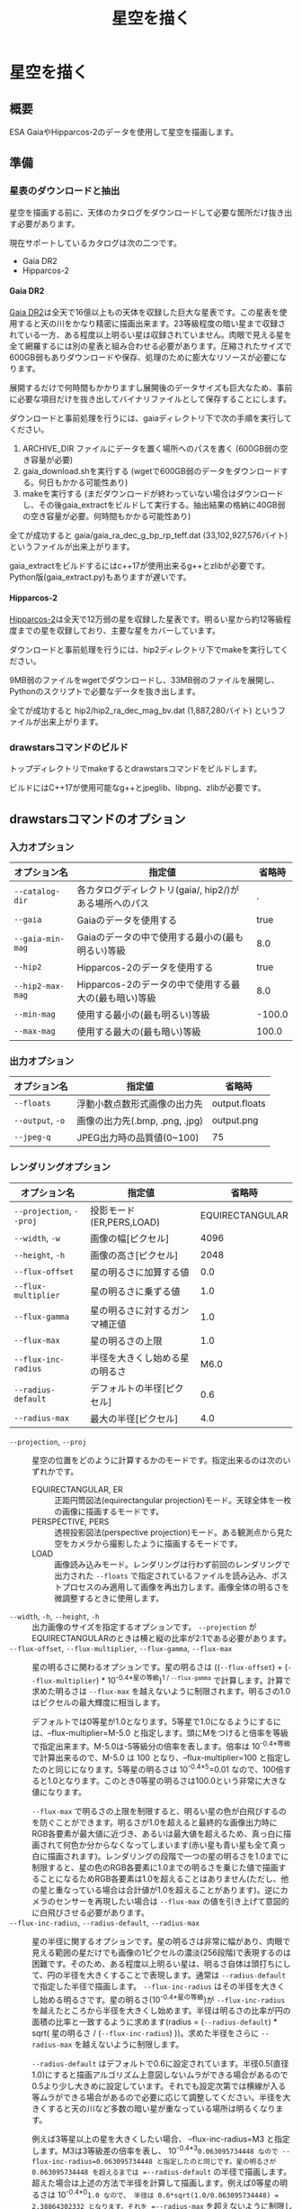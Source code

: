 #+TITLE: 星空を描く
#+OPTIONS: ^:{} H:4

* 星空を描く
** 概要
ESA GaiaやHipparcos-2のデータを使用して星空を描画します。

[[file:./examples/milkyway.jpg]]

** 準備
*** 星表のダウンロードと抽出
星空を描画する前に、天体のカタログをダウンロードして必要な箇所だけ抜き出す必要があります。

現在サポートしているカタログは次の二つです。

- Gaia DR2
- Hipparcos-2

**** Gaia DR2

[[https://www.cosmos.esa.int/web/gaia/data-release-2][Gaia DR2]]は全天で16億以上もの天体を収録した巨大な星表です。この星表を使用すると天の川をかなり精密に描画出来ます。23等級程度の暗い星まで収録されている一方、ある程度以上明るい星は収録されていません。肉眼で見える星を全て網羅するには別の星表と組み合わせる必要があります。圧縮されたサイズで600GB弱もありダウンロードや保存、処理のために膨大なリソースが必要になります。

展開するだけで何時間もかかりますし展開後のデータサイズも巨大なため、事前に必要な項目だけを抜き出してバイナリファイルとして保存することにします。

ダウンロードと事前処理を行うには、gaiaディレクトリ下で次の手順を実行してください。

1. ARCHIVE_DIR ファイルにデータを置く場所へのパスを書く (600GB弱の空き容量が必要)
2. gaia_download.shを実行する (wgetで600GB弱のデータをダウンロードする。何日もかかる可能性あり)
3. makeを実行する (まだダウンロードが終わっていない場合はダウンロードし、その後gaia_extractをビルドして実行する。抽出結果の格納に40GB弱の空き容量が必要。何時間もかかる可能性あり)

全てが成功すると gaia/gaia_ra_dec_g_bp_rp_teff.dat (33,102,927,576バイト) というファイルが出来上がります。

gaia_extractをビルドするにはc++17が使用出来るg++とzlibが必要です。Python版(gaia_extract.py)もありますが遅いです。

**** Hipparcos-2

[[https://www.cosmos.esa.int/web/hipparcos/hipparcos-2][Hipparcos-2]]は全天で12万弱の星を収録した星表です。明るい星から約12等級程度までの星を収録しており、主要な星をカバーしています。

ダウンロードと事前処理を行うには、hip2ディレクトリ下でmakeを実行してください。

9MB弱のファイルをwgetでダウンロードし、33MB弱のファイルを展開し、Pythonのスクリプトで必要なデータを抜き出します。

全てが成功すると hip2/hip2_ra_dec_mag_bv.dat (1,887,280バイト) というファイルが出来上がります。

*** drawstarsコマンドのビルド

トップディレクトリでmakeするとdrawstarsコマンドをビルドします。

ビルドにはC++17が使用可能なg++とjpeglib、libpng、zlibが必要です。

** drawstarsコマンドのオプション
*** 入力オプション
| オプション名     | 指定値                                                 | 省略時 |
|------------------+--------------------------------------------------------+--------|
| =--catalog-dir=  | 各カタログディレクトリ(gaia/, hip2/)がある場所へのパス |      . |
| =--gaia=         | Gaiaのデータを使用する                                 |   true |
| =--gaia-min-mag= | Gaiaのデータの中で使用する最小の(最も明るい)等級       |    8.0 |
| =--hip2=         | Hipparcos-2のデータを使用する                          |   true |
| =--hip2-max-mag= | Hipparcos-2のデータの中で使用する最大の(最も暗い)等級  |    8.0 |
| =--min-mag=      | 使用する最小の(最も明るい)等級                         | -100.0 |
| =--max-mag=      | 使用する最大の(最も暗い)等級                           |  100.0 |

*** 出力オプション
| オプション名     | 指定値                         | 省略時        |
|------------------+--------------------------------+---------------|
| =--floats=       | 浮動小数点数形式画像の出力先   | output.floats |
| =--output=, =-o= | 画像の出力先(.bmp, .png, .jpg) | output.png    |
| =--jpeg-q=       | JPEG出力時の品質値(0~100)      | 75            |

*** レンダリングオプション
| オプション名             | 指定値                         |          省略時 |
|--------------------------+--------------------------------+-----------------|
| =--projection=, =--proj= | 投影モード(ER,PERS,LOAD)       | EQUIRECTANGULAR |
| =--width=, =-w=          | 画像の幅[ピクセル]             |            4096 |
| =--height=, =-h=         | 画像の高さ[ピクセル]           |            2048 |
| =--flux-offset=          | 星の明るさに加算する値         |             0.0 |
| =--flux-multiplier=      | 星の明るさに乗ずる値           |             1.0 |
| =--flux-gamma=           | 星の明るさに対するガンマ補正値 |             1.0 |
| =--flux-max=             | 星の明るさの上限               |             1.0 |
| =--flux-inc-radius=      | 半径を大きくし始める星の明るさ |            M6.0 |
| =--radius-default=       | デフォルトの半径[ピクセル]     |             0.6 |
| =--radius-max=           | 最大の半径[ピクセル]           |             4.0 |

- =--projection=, =--proj= :: 星空の位置をどのように計算するかのモードです。指定出来るのは次のいずれかです。
  - EQUIRECTANGULAR, ER :: 正距円筒図法(equirectangular projection)モード。天球全体を一枚の画像に描画するモードです。
  - PERSPECTIVE, PERS :: 透視投影図法(perspective projection)モード。ある観測点から見た空をカメラから撮影したように描画するモードです。
  - LOAD :: 画像読み込みモード。レンダリングは行わず前回のレンダリングで出力された =--floats= で指定されているファイルを読み込み、ポストプロセスのみ適用して画像を再出力します。画像全体の明るさを微調整するときに使用します。
- =--width=, =-h=, =--height=, =-h= :: 出力画像のサイズを指定するオプションです。 =--projection= がEQUIRECTANGULARのときは横と縦の比率が2:1である必要があります。
- =--flux-offset=, =--flux-multiplier=, =--flux-gamma=, =--flux-max= :: 星の明るさに関わるオプションです。星の明るさは ((=--flux-offset=) + (=--flux-multiplier=) * 10^{-0.4*星の等級})^{1 / =--flux-gamma=} で計算します。計算で求めた明るさは =--flux-max= を越えないように制限されます。明るさの1.0はピクセルの最大輝度に相当します。

  デフォルトでは0等星が1.0となります。5等星で1.0になるようにするには、--flux-multiplier=M-5.0 と指定します。頭にMをつけると倍率を等級で指定出来ます。M-5.0は-5等級分の倍率を表します。倍率は 10^{-0.4*等級} で計算出来るので、M-5.0 は 100 となり、--flux-multiplier=100 と指定したのと同じになります。5等星の明るさは 10^{-0.4*5}=0.01 なので、100倍すると1.0となります。このとき0等星の明るさは100.0という非常に大きな値になります。

  =--flux-max= で明るさの上限を制限すると、明るい星の色が白飛びするのを防ぐことができます。明るさが1.0を超えると最終的な画像出力時にRGB各要素が最大値に近づき、あるいは最大値を超えるため、真っ白に描画されて何色か分からなくなってしまいます(赤い星も青い星も全て真っ白に描画されます)。レンダリングの段階で一つの星の明るさを1.0までに制限すると、星の色のRGB各要素に1.0までの明るさを乗じた値で描画することになるためRGB各要素は1.0を超えることはありません(ただし、他の星と重なっている場合は合計値が1.0を超えることがあります)。逆にカメラのセンサーを再現したい場合は =--flux-max= の値を引き上げて意図的に白飛びさせる必要があります。
- =--flux-inc-radius=, =--radius-default=, =--radius-max= :: 星の半径に関するオプションです。星の明るさは非常に幅があり、肉眼で見える範囲の星だけでも画像の1ピクセルの濃淡(256段階)で表現するのは困難です。そのため、ある程度以上明るい星は、明るさ自体は頭打ちにして、円の半径を大きくすることで表現します。通常は =--radius-default= で指定した半径で描画します。 =--flux-inc-radius= はその半径を大きくし始める明るさです。星の明るさ(10^{-0.4*星の等級})が =--flux-inc-radius= を越えたところから半径を大きくし始めます。半径は明るさの比率が円の面積の比率と一致するように求めます(radius = (=--radius-default=) * sqrt( 星の明るさ / (=--flux-inc-radius=) ))。求めた半径をさらに =--radius-max= を越えないように制限します。

  =--radius-default= はデフォルトで0.6に設定されています。半径0.5(直径1.0)にすると描画アルゴリズム上意図しないムラができる場合があるので0.5より少し大きめに設定しています。それでも設定次第では横線が入る等ムラができる場合があるので必要に応じて調整してください。半径を大きくすると天の川など多数の暗い星が重なっている場所は明るくなります。

  例えば3等星以上の星を大きくしたい場合、 --flux-inc-radius=M3 と指定します。M3は3等級差の倍率を表し、 10^{-0.4*3}=0.063095734448 なので --flux-inc-radius=0.063095734448 と指定したのと同じです。星の明るさが 0.063095734448 を超えるまでは =--radius-default= の半径で描画します。超えた場合は上述の方法で半径を計算して描画します。例えば0等星の明るさは 10^{-0.4*0}=1.0 なので、 半径は 0.6*sqrt(1.0/0.063095734448) = 2.38864302332 となります。それを =--radius-max= を超えないように制限します。

*** ポストプロセスオプション
| オプション名        | 指定値                   | 省略時 |
|---------------------+--------------------------+--------|
| =--post-offset=     | 出力最小値               |    0.0 |
| =--post-multiplier= | 乗数                     |    1.0 |
| =--post-gamma=      | ガンマ補正値             |    1.0 |
| =--post-keep-color= | 飽和処理で色を維持するか |  false |

最終的な画像を出力するときの補正値です。

出力ピクセル値 = (=--post-offset= + =--post-multiplier= * RGB各要素の値)^{1/ =--post-gamma= }

出力ピクセル値が1.0を超える場合は飽和処理を行います。
=--post-keep-color= がtrueのときは、可能な限り色を保持したままRGB各要素が1.0以下になるようにします。具体的には、RGB各要素の最大値を求め、その逆数を各要素に乗じます。
=--post-keep-color= がfalseのときは、RGB各要素を個別に1.0までに制限します。このオプションで色を保存するよりも、 =--flux-max= で制限した方が大抵は良い結果が得られます。

=--post-gamma= に1.0より大きい値を指定すると暗い部分を底上げ出来ますが彩度が失われて白っぽくなってしまいます。 =--flux-gamma= を使用した方が色味が維持されます(その代わり調整のたびに再レンダリングが必要になります)。

*** 透視図法オプション
以下は --projection=PERSPECTIVE のときのみ有効です。

| オプション名 | 指定値                           |                              省略時 |                                                                                               |
|--------------+----------------------------------+-------------------------------------+-----------------------------------------------------------------------------------------------|
| --time       | 観測時刻(2000-01-23 12:34の形式) |                          現在の時刻 |                                                                                               |
| --lat        | 観測地点の天文緯度[度]           |                           35.681236 |                                                                                               |
| --lng        | 観測地点の天文経度[度]           |                          139.767125 |                                                                                               |
| --az         | 向いている方向(方位角)[度]       |                                 0.0 |                                                                                               |
| --el         | 向いている方向(仰角)[度]         |                                 0.0 |                                                                                               |
| --roll       | ロール角[度]                     |                                 0.0 |                                                                                               |
| --ra         | 向いている方向(赤経)[度]         | 285.0(az,elが指定されているときは0) |                                                                                               |
| --dec        | 向いている方向(赤偉)[度]         | -25.0(az,elが指定されているときは0) |                                                                                               |
| --fovy       | 垂直視野角[度]                   |                               100.0 |                                                                                               |
| --view-z     | 天球中心から視点の距離           |                                 0.0 | 0.0のとき心射方位図法(gnomonic projection)、1.0のとき平射図法(stereographic projection)になる |

** 使用例
*** 正距円筒図法による天球テクスチャの作成

正距円筒図法(equirectangular projection)は360度VRパノラマ写真でもよく使われている図法です。天球座標(赤経,赤偉)をそのまま平面座標(x,y)に読み替えたものです。

全天の星を正距円筒図法で描画するには例えば次のコマンドを実行します。

#+begin_src sh
drawstars --proj=EQUIRECTANGULAR --flux-gamma=1.2 --flux-multiplier=M-4.0 --flux-inc-radius=M3.0 --radius-default=1.20 --radius-max=2.5 --post-gamma=1.5 --output=er.jpg --floats=er.floats
#+end_src

=--flux-multiplier=M-4.0= の指定によって4等星が最大輝度になります。星の明るさは 10^{-0.4*-4}=39.8107170553 倍されますが、 =--flux-max= のデフォルト値が1.0なので1.0より大きくなることはありません。

=--radius-default=1.20= の指定によって星はデフォルトで半径1.2ピクセルの円で描画されます。 =--flux-inc-radius=M3.0= の指定によって3等星より明るい星は円の半径が大きくなりますが、 =--max-radius=2.5= の指定によって半径2.5ピクセルよりは大きくなりません。

=--flux-gamma=1.2= の指定によって暗い星は少し底上げされます。

=--post-gamma=1.5= の指定によってレンダリング後の結果全体も少し底上げされます(多少色味が失われます)。

ポストプロセス前の浮動小数点数形式の画像がer.floatsに出力され、ポストプロセス後の画像がer.jpgに出力されます。

こうしてできた画像を球のモデルにテクスチャとして貼り付けると全天を見回すVR映像が出来上がります。

- デモ :
- ソース : [[file:./examples/celestial-sphere/]]

[[file:./examples/celestial-sphere/screenshot1.jpg]]

[[file:./examples/celestial-sphere/screenshot2.jpg]]

*** 実際の写真とレンダリング結果との比較

drawstarsは地上の観測者から見た星空を再現することも可能です。

そこで実際に撮影した写真とレンダリング結果を比較してみることにしました。

[[file:./examples/compare-to-real/screenshot1.jpg]]

撮影に使用したカメラ、レンズ、焦点距離設定から画角を計算してみると、垂直方向の画角は53度と出ました。

#+begin_src sh
drawstars --proj=PERSPECTIVE --width=2400 --height=1600 --fovy=53 \
  --lat=36.699255 --lng=138.486832 --time="2019-07-29 20:58:56" \
  --az=-5.58 --el=34.35 --roll=4.90 --flux-multiplier=M-7.5 --flux-inc-radius=M7.5 \
  --post-gamma=2.2 --output=20190729-fovy53.jpg --floats=20190729-fovy53.floats
#+end_src

- =--fovy= で垂直方向の画角(53度)を指定
- =--lat= と =--lng= で撮影した位置を指定(本来は天文経緯度で指定)
- =--time= で撮影時刻を指定
- =--az= と =--el= で方位角と仰角を指定
- カメラが若干傾いているようなので =--roll= で調整

[[file:./examples/compare-to-real/screenshot2.jpg]]

概ね近い画像が得られましたが、比較してみるとレンズの歪みによる差異が見られました。実際の写真はレンダリングされた画像と比べて中心部は拡大され、周辺部は縮小されているように見えます。理想的な透視投影図法は縦横の直線が真っ直ぐ再現されますが、カメラで撮影したものは多少曲がって写ります。

=--view-z= を指定してわずかにステレオ投影気味にすることで実際に撮影した写真により近づけることができました。

#+begin_src sh
drawstars --proj=PERSPECTIVE --width=2400 --height=1600 --fovy=44.9 --view-z=0.18 \
  --lat=36.699255 --lng=138.486832 --time="2019-07-29 20:58:56" \
  --az=-5.58 --el=34.35 --roll=4.90  --flux-multiplier=M-7.5 --flux-inc-radius=M7.5 \
  --post-gamma=2.2 --output=20190729.jpg --floats=20190729.floats
#+end_src

デモでは画像をクリックすることで二つの画像を比較出来ます。

- デモ :
- ソース : [[file:./examples/compare-to-real/]]

** 参考
- [[https://www.cosmos.esa.int/web/gaia/data-release-2][Gaia Data Release 2 - Gaia - Cosmos]] : This work has made use of data from the European Space Agency (ESA) mission Gaia (https://www.cosmos.esa.int/gaia), processed by the Gaia Data Processing and Analysis Consortium (DPAC, https://www.cosmos.esa.int/web/gaia/dpac/consortium). Funding for the DPAC has been provided by national institutions, in particular the institutions participating in the Gaia Multilateral Agreement.
- [[https://www.cosmos.esa.int/web/hipparcos/hipparcos-2][The Hipparcos-2 Catalogue - Hipparcos - Cosmos]]
- [[http://www.iausofa.org/][Standards of Fundamental Astronomy]]
- [[https://zah.uni-heidelberg.de/institutes/ari/gaia/outreach/gaiasky/][Zentrum für Astronomie: Gaia Sky]]
- [[http://www.chijinshokan.co.jp/Books/ISBN4-8052-0225-4.htm][天体の位置計算 増補版]]

